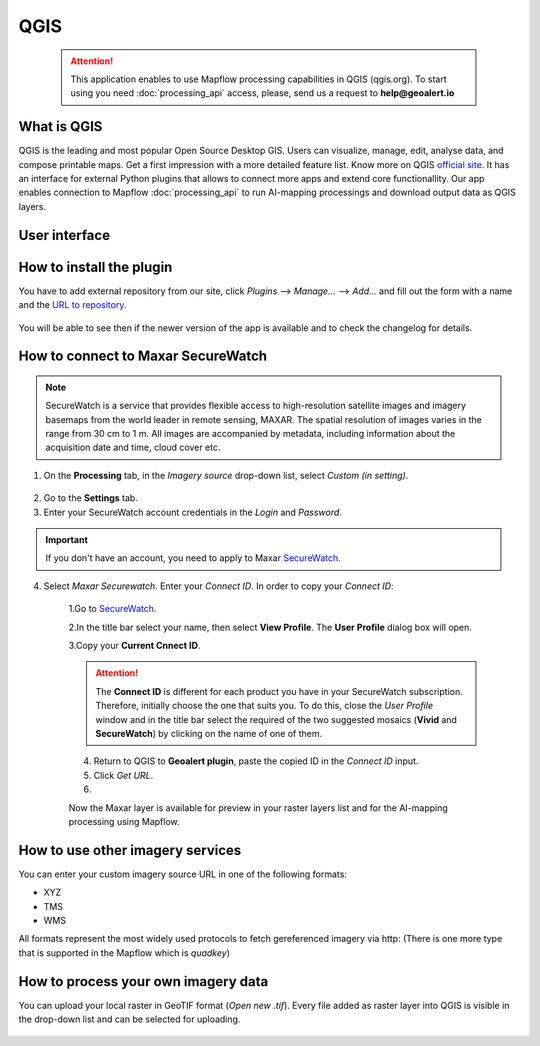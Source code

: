 QGIS
=============

 .. attention::
    This application enables to use Mapflow processing capabilities in QGIS (qgis.org). To start using you need :doc:`processing_api` access, please, send us a request to **help@geoalert.io**


What is QGIS
---------------

QGIS is the leading and most popular Open Source Desktop GIS. Users can visualize, manage, edit, analyse data, and compose printable maps. Get a first impression with a more detailed feature list.
Know more on QGIS `official site <https://www.qgis.org/>`_. It has an interface for external Python plugins that allows to connect more apps and extend core functionallity. Our app enables connection to Mapflow :doc:`processing_api` to run AI-mapping processings and download output data as QGIS layers.


User interface
--------------






How to install the plugin
--------------------------

You have to add external repository from our site, click *Plugins* --> *Manage...* --> *Add…* and fill out the form with a name and the `URL to repository <https://qgis.mapflow.ai/mapflow.xml>`_. 

 .. figure:: _static/qgis/add_repo.png
         :alt: Add repo
         :align: center
         :width: 15cm

You will be able to see then if the newer version of the app is available and to check the changelog for details.

  
How to connect to Maxar SecureWatch
------------------------------------

.. note::
 SecureWatch is a service that provides flexible access to high-resolution satellite images and imagery basemaps from the world leader in remote sensing, MAXAR. The spatial resolution of images varies in the range from 30 cm to 1 m. All images are accompanied by metadata, including information about the acquisition date and time, cloud cover etc.

1. On the **Processing** tab, in the *Imagery source* drop-down list, select *Custom (in setting)*.
 
 .. figure:: _static/Geoalert_processing.png
         :alt: Processing dialog
         :align: center
         :width: 15cm

2. Go to the **Settings** tab.
 
3. Enter your SecureWatch account credentials in the *Login* and *Password*.
 
.. important:: 
  If you don't have an account, you need to apply to Maxar `SecureWatch <https://explore.maxar.com/securewatch-demo>`_.
 
4. Select *Maxar Securewatch*. Enter your *Connect ID*. In order to copy your *Connect ID*:

     1.Go to `SecureWatch <https://securewatch.digitalglobe.com/myDigitalGlobe/logout-from-ended-session>`_.

     2.In the title bar select your name, then select **View Profile**. The **User Profile** dialog box will open.
 
     3.Copy your **Current Cnnect ID**.
     
     .. figure:: _static/SecureWatch_user_profile.jpg
         :alt: Your user profile in SecureWatch
         :align: center
         :width: 15cm

     .. attention::
         The **Connect ID** is different for each product you have in your SecureWatch subscription. Therefore, initially choose the one that suits you. To do this, close the *User Profile* window and in the title bar select the required of the two suggested mosaics (**Vivid** and **SecureWatch**) by clicking on the name of one of them.
 
     4. Return to QGIS to **Geoalert plugin**, paste the copied ID in the *Connect ID* input.
     
     5. Click *Get URL*.

     6. 
     
     Now the Maxar layer is available for preview in your raster layers list and for the AI-mapping processing using Mapflow.
     

How to use other imagery services
------------------------------------

You can enter your custom imagery source URL in one of the following formats:

* XYZ
* TMS
* WMS

All formats represent the most widely used protocols to fetch gereferenced imagery via http:
(There is one more type that is supported in the Mapflow which is *quadkey*)


How to process your own imagery data
------------------------------------

You can upload your local raster in GeoTIF format (*Open new .tif*). Every file added as raster layer into QGIS is visible in the drop-down list and can be selected for uploading.

 .. figure:: _static/qgis/upload_tif.png
         :alt: Upload TIF, select from list
         :align: center
         :width: 15cm
